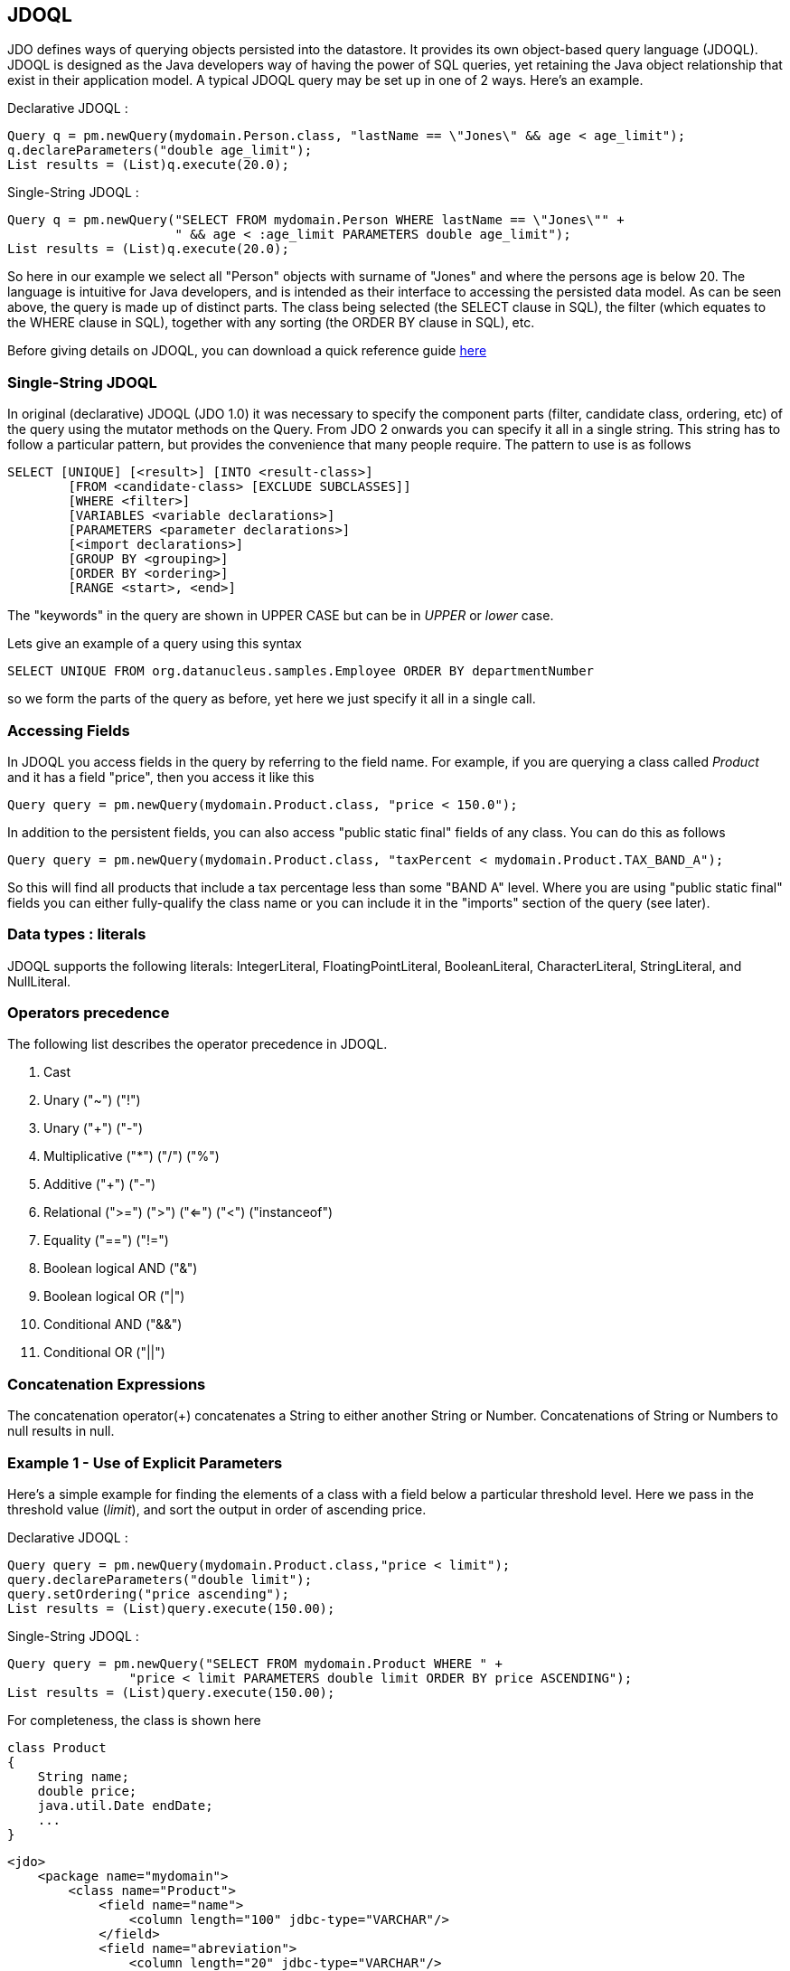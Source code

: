 :_basedir: 
:_imagesdir: images/
:grid: cols
:query:

[[index]]

[[JDOQL]]
== JDOQL

JDO defines ways of querying objects persisted into the datastore. 
It provides its own object-based query language (JDOQL). 
JDOQL is designed as the Java developers way of having the power of SQL queries, yet retaining the Java object relationship that exist in their application model. 
A typical JDOQL query may be set up in one of 2 ways. Here's an example.

Declarative JDOQL :

[source,java]
....
Query q = pm.newQuery(mydomain.Person.class, "lastName == \"Jones\" && age < age_limit");
q.declareParameters("double age_limit");
List results = (List)q.execute(20.0);
....

Single-String JDOQL :

[source,java]
....
Query q = pm.newQuery("SELECT FROM mydomain.Person WHERE lastName == \"Jones\"" +
                      " && age < :age_limit PARAMETERS double age_limit");
List results = (List)q.execute(20.0);
....

So here in our example we select all "Person" objects with surname of "Jones" and where the persons age is below 20. 
The language is intuitive for Java developers, and is intended as their interface to accessing the persisted data model. 
As can be seen above, the query is made up of distinct parts. 
The class being selected (the SELECT clause in SQL), the filter (which equates to the WHERE clause in SQL), 
together with any sorting (the ORDER BY clause in SQL), etc.

Before giving details on JDOQL, you can download a quick reference guide link:jdoql_quickref.pdf[here]



[[singlestring]]
=== Single-String JDOQL

In original (declarative) JDOQL (JDO 1.0) it was necessary to specify the component parts (filter, candidate class, ordering, etc) 
of the query using the mutator methods on the Query. From JDO 2 onwards you can specify it all in a single string. 
This string has to follow a particular pattern, but provides the convenience that many people require. 
The pattern to use is as follows

....
SELECT [UNIQUE] [<result>] [INTO <result-class>]
        [FROM <candidate-class> [EXCLUDE SUBCLASSES]]
        [WHERE <filter>]
        [VARIABLES <variable declarations>]
        [PARAMETERS <parameter declarations>]
        [<import declarations>]
        [GROUP BY <grouping>]
        [ORDER BY <ordering>]
        [RANGE <start>, <end>]
....

The "keywords" in the query are shown in UPPER CASE but can be in _UPPER_ or _lower_ case.

Lets give an example of a query using this syntax

....
SELECT UNIQUE FROM org.datanucleus.samples.Employee ORDER BY departmentNumber
....

so we form the parts of the query as before, yet here we just specify it all in a single call.



[[Accessing_Fields]]
=== Accessing Fields

In JDOQL you access fields in the query by referring to the field name.
For example, if you are querying a class called _Product_ and it has a field "price", then you access it like this

[source,java]
....
Query query = pm.newQuery(mydomain.Product.class, "price < 150.0");
....

In addition to the persistent fields, you can also access "public static final" fields of any class. You can do this as follows

[source,java]
....
Query query = pm.newQuery(mydomain.Product.class, "taxPercent < mydomain.Product.TAX_BAND_A");
....

So this will find all products that include a tax percentage less than some "BAND A" level. 
Where you are using "public static final" fields you can either fully-qualify the class name or you can include it in the
"imports" section of the query (see later).


[[Data_types_:_literals]]
=== Data types : literals

JDOQL supports the following literals: IntegerLiteral, FloatingPointLiteral, BooleanLiteral, CharacterLiteral, StringLiteral, and NullLiteral.


[[Operators_precedence]]
=== Operators precedence

The following list describes the operator precedence in JDOQL.

[arabic]
. Cast
. Unary ("~") ("!")
. Unary ("+") ("-")
. Multiplicative ("*") ("/") ("%")
. Additive ("+") ("-")
. Relational (">=") (">") ("<=") ("<") ("instanceof")
. Equality ("==") ("!=")
. Boolean logical AND ("&")
. Boolean logical OR ("|")
. Conditional AND ("&&")
. Conditional OR ("||")


[[Concatenation_Expressions]]
=== Concatenation Expressions

The concatenation operator(+) concatenates a String to either another String or Number. 
Concatenations of String or Numbers to null results in null.


[[Example_1_-_Use_of_Explicit_Parameters]]
=== Example 1 - Use of Explicit Parameters

Here's a simple example for finding the elements of a class with a field below a particular threshold level. 
Here we pass in the threshold value (_limit_), and sort the output in order of ascending price.

Declarative JDOQL :

[source,java]
....
Query query = pm.newQuery(mydomain.Product.class,"price < limit");
query.declareParameters("double limit");
query.setOrdering("price ascending");
List results = (List)query.execute(150.00);
....

Single-String JDOQL :

[source,java]
....
Query query = pm.newQuery("SELECT FROM mydomain.Product WHERE " +
                "price < limit PARAMETERS double limit ORDER BY price ASCENDING");
List results = (List)query.execute(150.00);
....

For completeness, the class is shown here

[source,java]
....
class Product
{
    String name;
    double price;
    java.util.Date endDate;
    ...
}
....

[source,xml]
....
<jdo>
    <package name="mydomain">
        <class name="Product">
            <field name="name">
                <column length="100" jdbc-type="VARCHAR"/>
            </field>
            <field name="abreviation">
                <column length="20" jdbc-type="VARCHAR"/>
            </field>
            <field name="price"/>
            <field name="endDate"/>
        </class>
    </package>
</jdo>
....

{empty} +


[[Example_2_-_Use_of_Implicit_Parameters]]
=== Example 2 - Use of Implicit Parameters

Let's repeat the previous query but this time using _implicit_ parameters.

Declarative JDOQL :

[source,java]
....
Query query = pm.newQuery(mydomain.Product.class,"price < :limit");
query.setOrdering("price ascending");
List results = (List)query.execute(150.00);
....

Single-String JDOQL :

[source,java]
....
Query query = pm.newQuery("SELECT FROM mydomain.Product WHERE " +
                "price < :limit ORDER BY price ASCENDING");
List results = (List)query.execute(150.00);
....

So we omitted the declaration of the parameter and just prefixed it with a colon (:).


[[Example_3_-_Comparison_against_Dates]]
=== Example 3 - Comparison against Dates

Here's another example using the same Product class as above, but this
time comparing to a Date field. Because we are using a type in our
query, we need to _import_ it ... just like you would in a Java class if
you were using it there.

Declarative JDOQL :

[source,java]
....
Query query = pm.newQuery(domain.Product.class,
                          "endDate > best_before_limit");
query.declareImports("import java.util.Date");
query.declareParameters("Date best_before_limit");
query.setOrdering("endDate descending");
Collection results = (Collection)query.execute(my_date_limit);
....

Single-String JDOQL :

[source,java]
....
Query query = pm.newQuery("SELECT FROM mydomain.Product " +
                "WHERE endDate > best_before_limit " +
                "PARAMETERS Date best_before_limit " +
                "import java.util.Date ORDER BY endDate DESC");
List results = (List)query.execute(my_date_limit);
....


[[Example_4_-_Instanceof]]
=== Example 4 - Instanceof

This example demonstrates use of the "instanceof" operator. 
We have a class A that has a field "b" of type B and B has subclasses B1, B2, B3.
Clearly the field "b" of A can be of type B, B1, B2, B3 etc, and we want to find all objects of type A that have the field "b" that is of type B2. 
We do it like this

Declarative JDOQL :

[source,java]
....
Query query = pm.newQuery(mydomain.A.class);
query.setFilter("b instanceof mydomain.B2");
List results = (List)query.execute();
....

Single-String JDOQL :

[source,java]
....
Query query = pm.newQuery("SELECT FROM mydomain.A WHERE b instanceof mydomain.B2");
List results = (List)query.execute();
....

